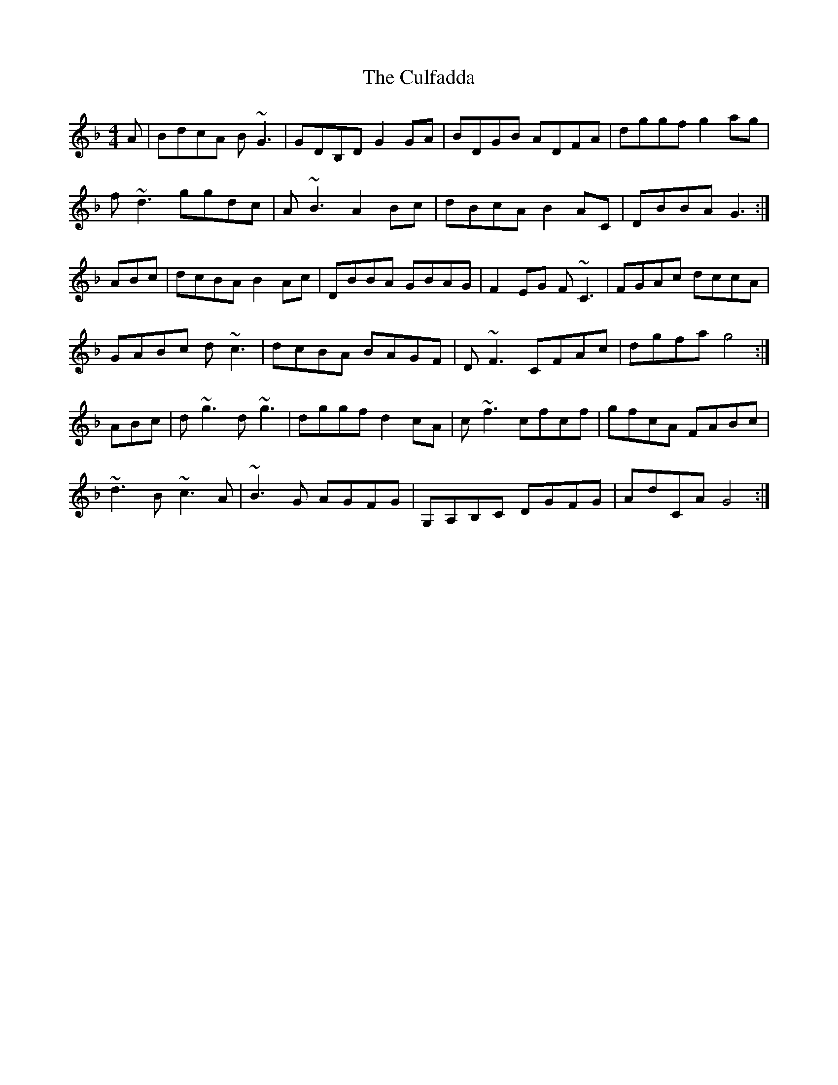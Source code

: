 X: 8855
T: Culfadda, The
R: reel
M: 4/4
K: Fmajor
A|BD'C'A B~G3|GDB,D G2GA|BDGB ADFA|D'G'G'F' G'2A'G'|
F'~D'3 G'G'D'C'|A~B3 A2BC'|D'BC'A B2AC|DBBA G3:|
ABC'|D'C'BA B2AC'|DBBA GBAG|F2EG F~C3|FGAC' D'C'C'A|
GABC' D'~C'3|D'C'BA BAGF|D~F3 CFAC'|D'G'F'A' G'4:|
ABC'|D'~G'3 D'~G'3|D'G'G'F' D'2C'A|C'~F'3 C'F'C'F'|G'F'C'A FABC'|
~D'3B ~C'3A|~B3G AGFG|G,A,B,C DGFG|AD'CA G4:|

